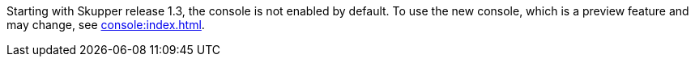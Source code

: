 Starting with Skupper release 1.3, the console is not enabled by default.
To use the new console, which is a preview feature and may change, see xref:console:index.adoc[].